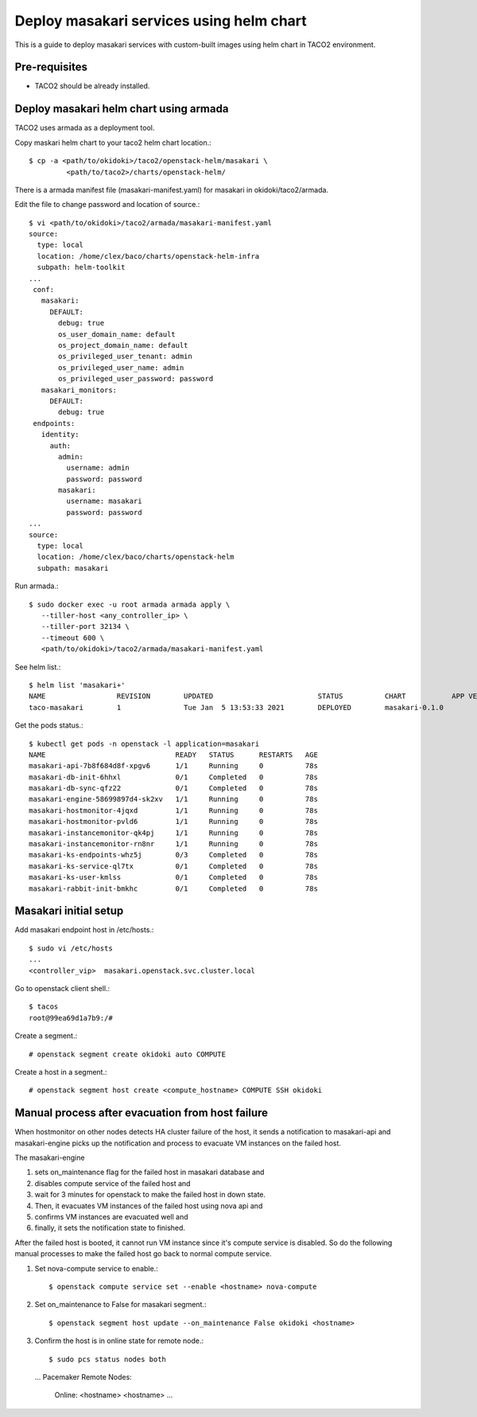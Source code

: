 Deploy masakari services using helm chart
==============================================

This is a guide to deploy masakari services with custom-built images
using helm chart in TACO2 environment.

Pre-requisites
---------------

* TACO2 should be already installed.

Deploy masakari helm chart using armada
------------------------------------------

TACO2 uses armada as a deployment tool.

Copy maskari helm chart to your taco2 helm chart location.::

   $ cp -a <path/to/okidoki>/taco2/openstack-helm/masakari \
            <path/to/taco2>/charts/openstack-helm/

There is a armada manifest file (masakari-manifest.yaml) for masakari 
in okidoki/taco2/armada.

Edit the file to change password and location of source.::

   $ vi <path/to/okidoki>/taco2/armada/masakari-manifest.yaml
   source:
     type: local
     location: /home/clex/baco/charts/openstack-helm-infra
     subpath: helm-toolkit
   ...
    conf:
      masakari:
        DEFAULT:
          debug: true
          os_user_domain_name: default
          os_project_domain_name: default
          os_privileged_user_tenant: admin
          os_privileged_user_name: admin
          os_privileged_user_password: password
      masakari_monitors:
        DEFAULT:
          debug: true
    endpoints:
      identity:
        auth:
          admin:
            username: admin
            password: password
          masakari:
            username: masakari
            password: password
   ...
   source:
     type: local
     location: /home/clex/baco/charts/openstack-helm
     subpath: masakari

Run armada.::

   $ sudo docker exec -u root armada armada apply \
      --tiller-host <any_controller_ip> \
      --tiller-port 32134 \
      --timeout 600 \
      <path/to/okidoki>/taco2/armada/masakari-manifest.yaml

See helm list.::

   $ helm list 'masakari+'
   NAME         	REVISION	UPDATED                 	STATUS  	CHART         	APP VERSION	NAMESPACE
   taco-masakari	1       	Tue Jan  5 13:53:33 2021	DEPLOYED	masakari-0.1.0	           	openstack


Get the pods status.::

   $ kubectl get pods -n openstack -l application=masakari
   NAME                               READY   STATUS      RESTARTS   AGE
   masakari-api-7b8f684d8f-xpgv6      1/1     Running     0          78s
   masakari-db-init-6hhxl             0/1     Completed   0          78s
   masakari-db-sync-qfz22             0/1     Completed   0          78s
   masakari-engine-58699897d4-sk2xv   1/1     Running     0          78s
   masakari-hostmonitor-4jqxd         1/1     Running     0          78s
   masakari-hostmonitor-pvld6         1/1     Running     0          78s
   masakari-instancemonitor-qk4pj     1/1     Running     0          78s
   masakari-instancemonitor-rn8nr     1/1     Running     0          78s
   masakari-ks-endpoints-whz5j        0/3     Completed   0          78s
   masakari-ks-service-ql7tx          0/1     Completed   0          78s
   masakari-ks-user-kmlss             0/1     Completed   0          78s
   masakari-rabbit-init-bmkhc         0/1     Completed   0          78s

Masakari initial setup
------------------------

Add masakari endpoint host in /etc/hosts.::

   $ sudo vi /etc/hosts
   ...
   <controller_vip>  masakari.openstack.svc.cluster.local

Go to openstack client shell.::

   $ tacos
   root@99ea69d1a7b9:/#

Create a segment.::

   # openstack segment create okidoki auto COMPUTE

Create a host in a segment.::

   # openstack segment host create <compute_hostname> COMPUTE SSH okidoki

Manual process after evacuation from host failure
----------------------------------------------------

When hostmonitor on other nodes detects HA cluster failure of the host, 
it sends a notification to masakari-api and masakari-engine picks up the
notification and process to evacuate VM instances on the failed host.

The masakari-engine 

#. sets on_maintenance flag for the failed host in masakari database and
#. disables compute service of the failed host and
#. wait for 3 minutes for openstack to make the failed host in down state.
#. Then, it evacuates VM instances of the failed host using nova api and
#. confirms VM instances are evacuated well and 
#. finally, it sets the notification state to finished.

After the failed host is booted, it cannot run VM instance since it's compute
service is disabled. So do the following manual processes to make the failed
host go back to normal compute service.

#. Set nova-compute service to enable.::

   $ openstack compute service set --enable <hostname> nova-compute

#. Set on_maintenance to False for masakari segment.::

   $ openstack segment host update --on_maintenance False okidoki <hostname>

#. Confirm the host is in online state for remote node.::

   $ sudo pcs status nodes both
   ...
   Pacemaker Remote Nodes:
     Online: <hostname> <hostname> ...

